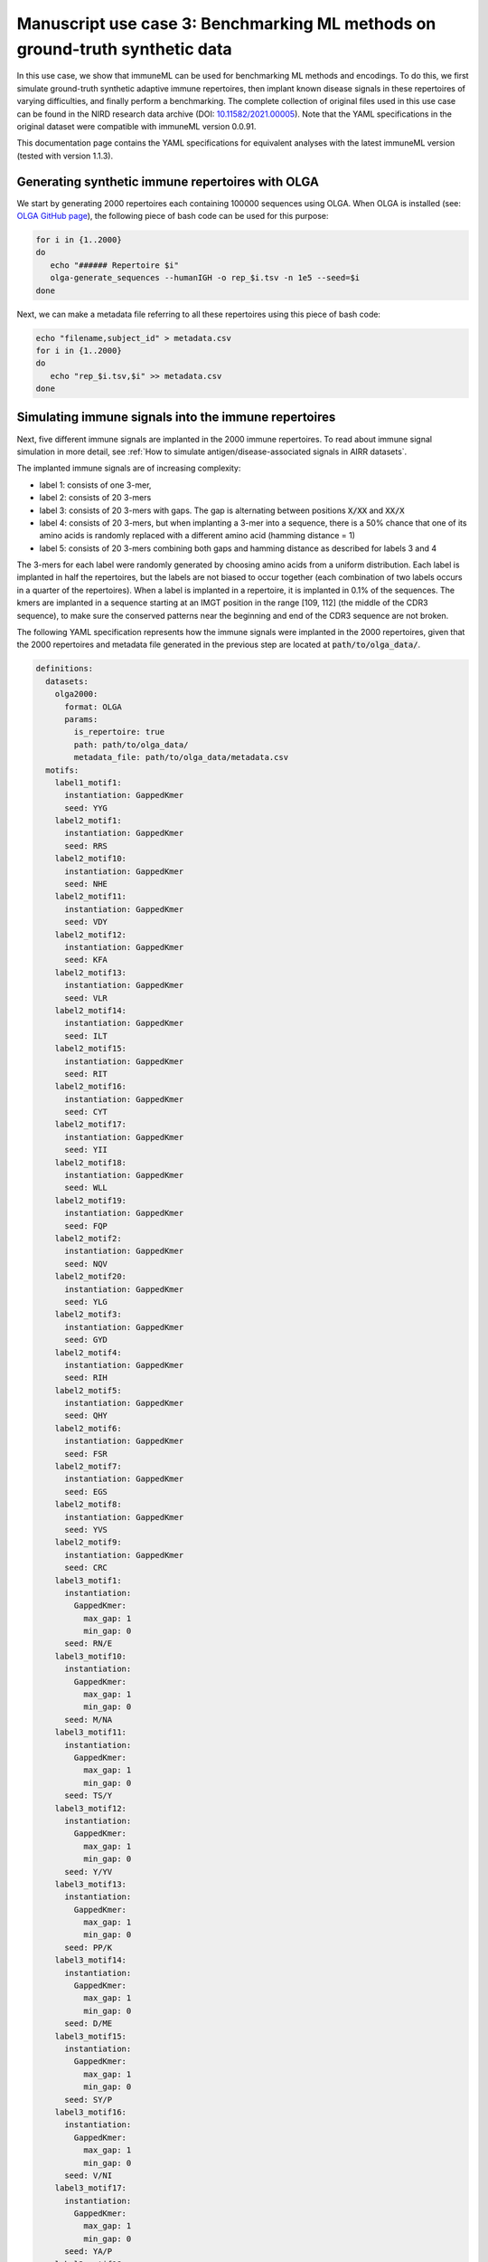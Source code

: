 Manuscript use case 3: Benchmarking ML methods on ground-truth synthetic data
==============================================================================
In this use case, we show that immuneML can be used for benchmarking ML methods and encodings. To do this,
we first simulate ground-truth synthetic adaptive immune repertoires, then
implant known disease signals in these repertoires of varying difficulties, and finally perform a benchmarking.
The complete collection of original files used in this use case can be found in the NIRD research data archive (DOI: `10.11582/2021.00005 <https://doi.org/10.11582/2021.00005>`_).
Note that the YAML specifications in the original dataset were compatible with immuneML version 0.0.91.

This documentation page contains the YAML specifications for equivalent analyses with the latest immuneML version (tested with version 1.1.3).


Generating synthetic immune repertoires with OLGA
-------------------------------------------------
We start by generating 2000 repertoires each containing 100000 sequences using OLGA.
When OLGA is installed (see: `OLGA GitHub page <https://github.com/statbiophys/OLGA>`_), the following piece of bash code can be used for this purpose:

.. highlight:: bash
.. code-block:: bash

  for i in {1..2000}
  do
     echo "###### Repertoire $i"
     olga-generate_sequences --humanIGH -o rep_$i.tsv -n 1e5 --seed=$i
  done

Next, we can make a metadata file referring to all these repertoires using this piece of bash code:

.. highlight:: bash
.. code-block:: bash

  echo "filename,subject_id" > metadata.csv
  for i in {1..2000}
  do
     echo "rep_$i.tsv,$i" >> metadata.csv
  done


Simulating immune signals into the immune repertoires
-----------------------------------------------------

Next, five different immune signals are implanted in the 2000 immune repertoires.
To read about immune signal simulation in more detail, see :ref:`How to simulate antigen/disease-associated signals in AIRR datasets`.

The implanted immune signals are of increasing complexity:

- label 1: consists of one 3-mer,
- label 2: consists of 20 3-mers
- label 3: consists of 20 3-mers with gaps. The gap is alternating between positions :code:`X/XX` and :code:`XX/X`
- label 4: consists of 20 3-mers, but when implanting a 3-mer into a sequence, there is a 50% chance that one of its amino acids is randomly replaced with a different amino acid (hamming distance = 1)
- label 5: consists of 20 3-mers combining both gaps and hamming distance as described for labels 3 and 4

The 3-mers for each label were randomly generated by choosing amino acids from a uniform distribution.
Each label is implanted in half the repertoires, but the labels are not biased to occur together (each combination of two labels occurs in a quarter of the repertoires).
When a label is implanted in a repertoire, it is implanted in 0.1% of the sequences.
The kmers are implanted in a sequence starting at an IMGT position in the range [109, 112] (the middle of the CDR3 sequence), to make sure the conserved patterns near the
beginning and end of the CDR3 sequence are not broken.


The following YAML specification represents how the immune signals were implanted in the 2000 repertoires, given that
the 2000 repertoires and metadata file generated in the previous step are located at :code:`path/to/olga_data/`.

.. highlight:: yaml
.. code-block:: yaml


  definitions:
    datasets:
      olga2000:
        format: OLGA
        params:
          is_repertoire: true
          path: path/to/olga_data/
          metadata_file: path/to/olga_data/metadata.csv
    motifs:
      label1_motif1:
        instantiation: GappedKmer
        seed: YYG
      label2_motif1:
        instantiation: GappedKmer
        seed: RRS
      label2_motif10:
        instantiation: GappedKmer
        seed: NHE
      label2_motif11:
        instantiation: GappedKmer
        seed: VDY
      label2_motif12:
        instantiation: GappedKmer
        seed: KFA
      label2_motif13:
        instantiation: GappedKmer
        seed: VLR
      label2_motif14:
        instantiation: GappedKmer
        seed: ILT
      label2_motif15:
        instantiation: GappedKmer
        seed: RIT
      label2_motif16:
        instantiation: GappedKmer
        seed: CYT
      label2_motif17:
        instantiation: GappedKmer
        seed: YII
      label2_motif18:
        instantiation: GappedKmer
        seed: WLL
      label2_motif19:
        instantiation: GappedKmer
        seed: FQP
      label2_motif2:
        instantiation: GappedKmer
        seed: NQV
      label2_motif20:
        instantiation: GappedKmer
        seed: YLG
      label2_motif3:
        instantiation: GappedKmer
        seed: GYD
      label2_motif4:
        instantiation: GappedKmer
        seed: RIH
      label2_motif5:
        instantiation: GappedKmer
        seed: QHY
      label2_motif6:
        instantiation: GappedKmer
        seed: FSR
      label2_motif7:
        instantiation: GappedKmer
        seed: EGS
      label2_motif8:
        instantiation: GappedKmer
        seed: YVS
      label2_motif9:
        instantiation: GappedKmer
        seed: CRC
      label3_motif1:
        instantiation:
          GappedKmer:
            max_gap: 1
            min_gap: 0
        seed: RN/E
      label3_motif10:
        instantiation:
          GappedKmer:
            max_gap: 1
            min_gap: 0
        seed: M/NA
      label3_motif11:
        instantiation:
          GappedKmer:
            max_gap: 1
            min_gap: 0
        seed: TS/Y
      label3_motif12:
        instantiation:
          GappedKmer:
            max_gap: 1
            min_gap: 0
        seed: Y/YV
      label3_motif13:
        instantiation:
          GappedKmer:
            max_gap: 1
            min_gap: 0
        seed: PP/K
      label3_motif14:
        instantiation:
          GappedKmer:
            max_gap: 1
            min_gap: 0
        seed: D/ME
      label3_motif15:
        instantiation:
          GappedKmer:
            max_gap: 1
            min_gap: 0
        seed: SY/P
      label3_motif16:
        instantiation:
          GappedKmer:
            max_gap: 1
            min_gap: 0
        seed: V/NI
      label3_motif17:
        instantiation:
          GappedKmer:
            max_gap: 1
            min_gap: 0
        seed: YA/P
      label3_motif18:
        instantiation:
          GappedKmer:
            max_gap: 1
            min_gap: 0
        seed: E/KT
      label3_motif19:
        instantiation:
          GappedKmer:
            max_gap: 1
            min_gap: 0
        seed: MY/R
      label3_motif2:
        instantiation:
          GappedKmer:
            max_gap: 1
            min_gap: 0
        seed: D/IW
      label3_motif20:
        instantiation:
          GappedKmer:
            max_gap: 1
            min_gap: 0
        seed: N/DT
      label3_motif3:
        instantiation:
          GappedKmer:
            max_gap: 1
            min_gap: 0
        seed: IV/V
      label3_motif4:
        instantiation:
          GappedKmer:
            max_gap: 1
            min_gap: 0
        seed: T/CT
      label3_motif5:
        instantiation:
          GappedKmer:
            max_gap: 1
            min_gap: 0
        seed: EF/C
      label3_motif6:
        instantiation:
          GappedKmer:
            max_gap: 1
            min_gap: 0
        seed: N/IV
      label3_motif7:
        instantiation:
          GappedKmer:
            max_gap: 1
            min_gap: 0
        seed: RE/Q
      label3_motif8:
        instantiation:
          GappedKmer:
            max_gap: 1
            min_gap: 0
        seed: I/SM
      label3_motif9:
        instantiation:
          GappedKmer:
            max_gap: 1
            min_gap: 0
        seed: RD/H
      label4_motif1:
        instantiation:
          GappedKmer:
            hamming_distance_probabilities:
              0: 0.5
              1: 0.5
        seed: FQA
      label4_motif10:
        instantiation:
          GappedKmer:
            hamming_distance_probabilities:
              0: 0.5
              1: 0.5
        seed: RVY
      label4_motif11:
        instantiation:
          GappedKmer:
            hamming_distance_probabilities:
              0: 0.5
              1: 0.5
        seed: LPH
      label4_motif12:
        instantiation:
          GappedKmer:
            hamming_distance_probabilities:
              0: 0.5
              1: 0.5
        seed: PVW
      label4_motif13:
        instantiation:
          GappedKmer:
            hamming_distance_probabilities:
              0: 0.5
              1: 0.5
        seed: PSI
      label4_motif14:
        instantiation:
          GappedKmer:
            hamming_distance_probabilities:
              0: 0.5
              1: 0.5
        seed: FND
      label4_motif15:
        instantiation:
          GappedKmer:
            hamming_distance_probabilities:
              0: 0.5
              1: 0.5
        seed: WRP
      label4_motif16:
        instantiation:
          GappedKmer:
            hamming_distance_probabilities:
              0: 0.5
              1: 0.5
        seed: SVP
      label4_motif17:
        instantiation:
          GappedKmer:
            hamming_distance_probabilities:
              0: 0.5
              1: 0.5
        seed: LDV
      label4_motif18:
        instantiation:
          GappedKmer:
            hamming_distance_probabilities:
              0: 0.5
              1: 0.5
        seed: QTR
      label4_motif19:
        instantiation:
          GappedKmer:
            hamming_distance_probabilities:
              0: 0.5
              1: 0.5
        seed: MYN
      label4_motif2:
        instantiation:
          GappedKmer:
            hamming_distance_probabilities:
              0: 0.5
              1: 0.5
        seed: ASF
      label4_motif20:
        instantiation:
          GappedKmer:
            hamming_distance_probabilities:
              0: 0.5
              1: 0.5
        seed: HFR
      label4_motif3:
        instantiation:
          GappedKmer:
            hamming_distance_probabilities:
              0: 0.5
              1: 0.5
        seed: VPA
      label4_motif4:
        instantiation:
          GappedKmer:
            hamming_distance_probabilities:
              0: 0.5
              1: 0.5
        seed: DHE
      label4_motif5:
        instantiation:
          GappedKmer:
            hamming_distance_probabilities:
              0: 0.5
              1: 0.5
        seed: KTT
      label4_motif6:
        instantiation:
          GappedKmer:
            hamming_distance_probabilities:
              0: 0.5
              1: 0.5
        seed: RKG
      label4_motif7:
        instantiation:
          GappedKmer:
            hamming_distance_probabilities:
              0: 0.5
              1: 0.5
        seed: QIA
      label4_motif8:
        instantiation:
          GappedKmer:
            hamming_distance_probabilities:
              0: 0.5
              1: 0.5
        seed: RND
      label4_motif9:
        instantiation:
          GappedKmer:
            hamming_distance_probabilities:
              0: 0.5
              1: 0.5
        seed: YWI
      label5_motif1:
        instantiation:
          GappedKmer:
            hamming_distance_probabilities:
              0: 0.5
              1: 0.5
            max_gap: 1
            min_gap: 0
        seed: RK/Q
      label5_motif10:
        instantiation:
          GappedKmer:
            hamming_distance_probabilities:
              0: 0.5
              1: 0.5
            max_gap: 1
            min_gap: 0
        seed: M/AF
      label5_motif11:
        instantiation:
          GappedKmer:
            hamming_distance_probabilities:
              0: 0.5
              1: 0.5
            max_gap: 1
            min_gap: 0
        seed: TY/C
      label5_motif12:
        instantiation:
          GappedKmer:
            hamming_distance_probabilities:
              0: 0.5
              1: 0.5
            max_gap: 1
            min_gap: 0
        seed: R/TA
      label5_motif13:
        instantiation:
          GappedKmer:
            hamming_distance_probabilities:
              0: 0.5
              1: 0.5
            max_gap: 1
            min_gap: 0
        seed: PV/G
      label5_motif14:
        instantiation:
          GappedKmer:
            hamming_distance_probabilities:
              0: 0.5
              1: 0.5
            max_gap: 1
            min_gap: 0
        seed: I/MR
      label5_motif15:
        instantiation:
          GappedKmer:
            hamming_distance_probabilities:
              0: 0.5
              1: 0.5
            max_gap: 1
            min_gap: 0
        seed: FT/R
      label5_motif16:
        instantiation:
          GappedKmer:
            hamming_distance_probabilities:
              0: 0.5
              1: 0.5
            max_gap: 1
            min_gap: 0
        seed: N/YV
      label5_motif17:
        instantiation:
          GappedKmer:
            hamming_distance_probabilities:
              0: 0.5
              1: 0.5
            max_gap: 1
            min_gap: 0
        seed: PH/W
      label5_motif18:
        instantiation:
          GappedKmer:
            hamming_distance_probabilities:
              0: 0.5
              1: 0.5
            max_gap: 1
            min_gap: 0
        seed: M/KC
      label5_motif19:
        instantiation:
          GappedKmer:
            hamming_distance_probabilities:
              0: 0.5
              1: 0.5
            max_gap: 1
            min_gap: 0
        seed: QL/S
      label5_motif2:
        instantiation:
          GappedKmer:
            hamming_distance_probabilities:
              0: 0.5
              1: 0.5
            max_gap: 1
            min_gap: 0
        seed: M/NS
      label5_motif20:
        instantiation:
          GappedKmer:
            hamming_distance_probabilities:
              0: 0.5
              1: 0.5
            max_gap: 1
            min_gap: 0
        seed: E/VI
      label5_motif3:
        instantiation:
          GappedKmer:
            hamming_distance_probabilities:
              0: 0.5
              1: 0.5
            max_gap: 1
            min_gap: 0
        seed: LR/N
      label5_motif4:
        instantiation:
          GappedKmer:
            hamming_distance_probabilities:
              0: 0.5
              1: 0.5
            max_gap: 1
            min_gap: 0
        seed: V/HM
      label5_motif5:
        instantiation:
          GappedKmer:
            hamming_distance_probabilities:
              0: 0.5
              1: 0.5
            max_gap: 1
            min_gap: 0
        seed: TV/V
      label5_motif6:
        instantiation:
          GappedKmer:
            hamming_distance_probabilities:
              0: 0.5
              1: 0.5
            max_gap: 1
            min_gap: 0
        seed: S/PD
      label5_motif7:
        instantiation:
          GappedKmer:
            hamming_distance_probabilities:
              0: 0.5
              1: 0.5
            max_gap: 1
            min_gap: 0
        seed: IW/M
      label5_motif8:
        instantiation:
          GappedKmer:
            hamming_distance_probabilities:
              0: 0.5
              1: 0.5
            max_gap: 1
            min_gap: 0
        seed: P/QN
      label5_motif9:
        instantiation:
          GappedKmer:
            hamming_distance_probabilities:
              0: 0.5
              1: 0.5
            max_gap: 1
            min_gap: 0
        seed: YK/R
    signals:
      label1:
        implanting: HealthySequence
        motifs:
        - label1_motif1
        sequence_position_weights:
          109: 1
          110: 1
          111: 1
          112: 1
      label2:
        implanting: HealthySequence
        motifs:
        - label2_motif1
        - label2_motif2
        - label2_motif3
        - label2_motif4
        - label2_motif5
        - label2_motif6
        - label2_motif7
        - label2_motif8
        - label2_motif9
        - label2_motif10
        - label2_motif11
        - label2_motif12
        - label2_motif13
        - label2_motif14
        - label2_motif15
        - label2_motif16
        - label2_motif17
        - label2_motif18
        - label2_motif19
        - label2_motif20
        sequence_position_weights:
          109: 1
          110: 1
          111: 1
          112: 1
      label3:
        implanting: HealthySequence
        motifs:
        - label3_motif1
        - label3_motif2
        - label3_motif3
        - label3_motif4
        - label3_motif5
        - label3_motif6
        - label3_motif7
        - label3_motif8
        - label3_motif9
        - label3_motif10
        - label3_motif11
        - label3_motif12
        - label3_motif13
        - label3_motif14
        - label3_motif15
        - label3_motif16
        - label3_motif17
        - label3_motif18
        - label3_motif19
        - label3_motif20
        sequence_position_weights:
          109: 1
          110: 1
          111: 1
          112: 1
      label4:
        implanting: HealthySequence
        motifs:
        - label4_motif1
        - label4_motif2
        - label4_motif3
        - label4_motif4
        - label4_motif5
        - label4_motif6
        - label4_motif7
        - label4_motif8
        - label4_motif9
        - label4_motif10
        - label4_motif11
        - label4_motif12
        - label4_motif13
        - label4_motif14
        - label4_motif15
        - label4_motif16
        - label4_motif17
        - label4_motif18
        - label4_motif19
        - label4_motif20
        sequence_position_weights:
          109: 1
          110: 1
          111: 1
          112: 1
      label5:
        implanting: HealthySequence
        motifs:
        - label5_motif1
        - label5_motif2
        - label5_motif3
        - label5_motif4
        - label5_motif5
        - label5_motif6
        - label5_motif7
        - label5_motif8
        - label5_motif9
        - label5_motif10
        - label5_motif11
        - label5_motif12
        - label5_motif13
        - label5_motif14
        - label5_motif15
        - label5_motif16
        - label5_motif17
        - label5_motif18
        - label5_motif19
        - label5_motif20
        sequence_position_weights:
          109: 1
          110: 1
          111: 1
          112: 1
    simulations:
      sim1:
        i1:
          dataset_implanting_rate: 0.125
          repertoire_implanting_rate: 0.001
          signals:
          - label1
          - label2
          - label3
        i2:
          dataset_implanting_rate: 0.125
          repertoire_implanting_rate: 0.001
          signals:
          - label1
          - label2
          - label5
        i3:
          dataset_implanting_rate: 0.125
          repertoire_implanting_rate: 0.001
          signals:
          - label1
          - label3
          - label4
          - label5
        i4:
          dataset_implanting_rate: 0.125
          repertoire_implanting_rate: 0.001
          signals:
          - label1
          - label4
        i5:
          dataset_implanting_rate: 0.125
          repertoire_implanting_rate: 0.001
          signals:
          - label2
          - label3
          - label4
        i6:
          dataset_implanting_rate: 0.125
          repertoire_implanting_rate: 0.001
          signals:
          - label2
          - label4
          - label5
        i7:
          dataset_implanting_rate: 0.125
          repertoire_implanting_rate: 0.001
          signals:
          - label3
          - label5
  instructions:
    inst1:
      dataset: olga2000
      export_formats:
      - AIRR
      - Pickle
      simulation: sim1
      type: Simulation
  output:
    format: HTML


Benchmarking ML methods and encodings
-------------------------------------
Finally, we use the above-generated dataset with implanted disease signals for a benchmarking. We benchmark three different shallow
ML methods: logistic regression, support vector machines and random forest. Each of these ML methods is combined with k-mer frequency encodings
based on 3-mers and 4-mers.
Because we use a ground truth benchmarking dataset where the true implanted signals are known, we use the :ref:`MotifSeedRecovery` report to show how well the k-mers
recovered by the ML methods overlap with the k-mers that we originally implanted.

The YAML specification below shows the settings that were used for the benchmarking. We assume that the dataset
with simulated signals can be found at :code:`path/to/simulated_data/olga2000.iml_dataset`.
Alternatively, you may want to use the AIRR files (airr.zip) that were produced in the original use case, which can be downloaded
from the NIRD research data archive (DOI: `10.11582/2021.00005 <https://doi.org/10.11582/2021.00005>`_).
In this case, uncomment the lines for AIRR import and remove the lines for Pickle import.


.. highlight:: yaml
.. code-block:: yaml

  definitions:
    datasets:
      d1:
        format: Pickle
        params:
          path: path/to/simulated_data/olga2000.iml_dataset
      #d1:
        #format: AIRR
        #params:
          #is_repertoire: true
          #path: path/to/airr/repertoires/
          #metadata_file: path/to/airr/metadata.csv
    encodings:
      3mer:
        KmerFrequency:
          k: 3
          scale_to_unit_variance: true
          scale_to_zero_mean: true
      4mer:
        KmerFrequency:
          k: 4
          scale_to_unit_variance: true
          scale_to_zero_mean: true
    ml_methods:
      LR:
        LogisticRegression:
          C:
          - 0.01
          - 0.1
          - 1
          - 10
          - 100
          class_weight:
          - balanced
          max_iter:
          - 1000
          penalty:
          - l1
        model_selection_cv: true
        model_selection_n_folds: 3
      RF:
        RandomForestClassifier:
          n_estimators:
          - 5
          - 10
          - 50
          - 100
        model_selection_cv: true
        model_selection_n_folds: 3
      SVM:
        SVM:
          C:
          - 0.01
          - 0.1
          - 1
          - 10
          - 100
          class_weight:
          - balanced
          max_iter:
          - 1000
          penalty:
          - l1
        model_selection_cv: true
        model_selection_n_folds: 3
    reports:
      coefs:
        Coefficients:
          coefs_to_plot:
          - n_largest
          n_largest:
          - 25
          name: coefs
      hp_report:
        MLSettingsPerformance:
          name: hp_report
          single_axis_labels: False
      seeds:
        MotifSeedRecovery:
          gap_sizes:
          - 1
          hamming_distance: false
          implanted_motifs_per_label:
            signal_label1:
              gap_sizes:
              - 0
              hamming_distance: false
              seeds:
              - YYG
            signal_label2:
              gap_sizes:
              - 0
              hamming_distance: false
              seeds:
              - RRS
              - NHE
              - VDY
              - KFA
              - VLR
              - ILT
              - RIT
              - CYT
              - YII
              - WLL
              - FQP
              - NQV
              - YLG
              - GYD
              - RIH
              - QHY
              - FSR
              - EGS
              - YVS
              - CRC
            signal_label3:
              gap_sizes:
              - 0
              - 1
              hamming_distance: false
              seeds:
              - RN/E
              - M/NA
              - TS/Y
              - Y/YV
              - PP/K
              - D/ME
              - SY/P
              - V/NI
              - YA/P
              - E/KT
              - MY/R
              - D/IW
              - N/DT
              - IV/V
              - T/CT
              - EF/C
              - N/IV
              - RE/Q
              - I/SM
              - RD/H
            signal_label4:
              gap_sizes:
              - 0
              hamming_distance: true
              seeds:
              - FQA
              - RVY
              - LPH
              - PVW
              - PSI
              - FND
              - WRP
              - SVP
              - LDV
              - QTR
              - MYN
              - ASF
              - HFR
              - VPA
              - DHE
              - KTT
              - RKG
              - QIA
              - RND
              - YWI
            signal_label5:
              gap_sizes:
              - 0
              - 1
              hamming_distance: true
              seeds:
              - RK/Q
              - M/AF
              - TY/C
              - R/TA
              - PV/G
              - I/MR
              - FT/R
              - N/YV
              - PH/W
              - QL/S
              - M/NS
              - E/VI
              - LR/N
              - V/HM
              - TV/V
              - S/PD
              - IW/M
              - P/QN
              - YK/R
          name: seeds
  instructions:
    inst1:
      dataset: d1
      labels:
      - signal_label1
      - signal_label2
      - signal_label3
      - signal_label4
      - signal_label5
      assessment:
        reports:
          models:
          - coefs
          - seeds
        split_count: 3
        split_strategy: random
        training_percentage: 0.7
      selection:
        split_count: 1
        split_strategy: random
        training_percentage: 0.7
      metrics:
      - accuracy
      - balanced_accuracy
      optimization_metric: balanced_accuracy
      settings:
      - encoding: 3mer
        ml_method: SVM
      - encoding: 3mer
        ml_method: LR
      - encoding: 3mer
        ml_method: RF
      - encoding: 4mer
        ml_method: SVM
      - encoding: 4mer
        ml_method: LR
      - encoding: 4mer
        ml_method: RF
      reports:
      - hp_report
      store_encoded_data: false
      refit_optimal_model: false
      number_of_processes: 32
      strategy: GridSearch
      type: TrainMLModel
  output:
    format: HTML
